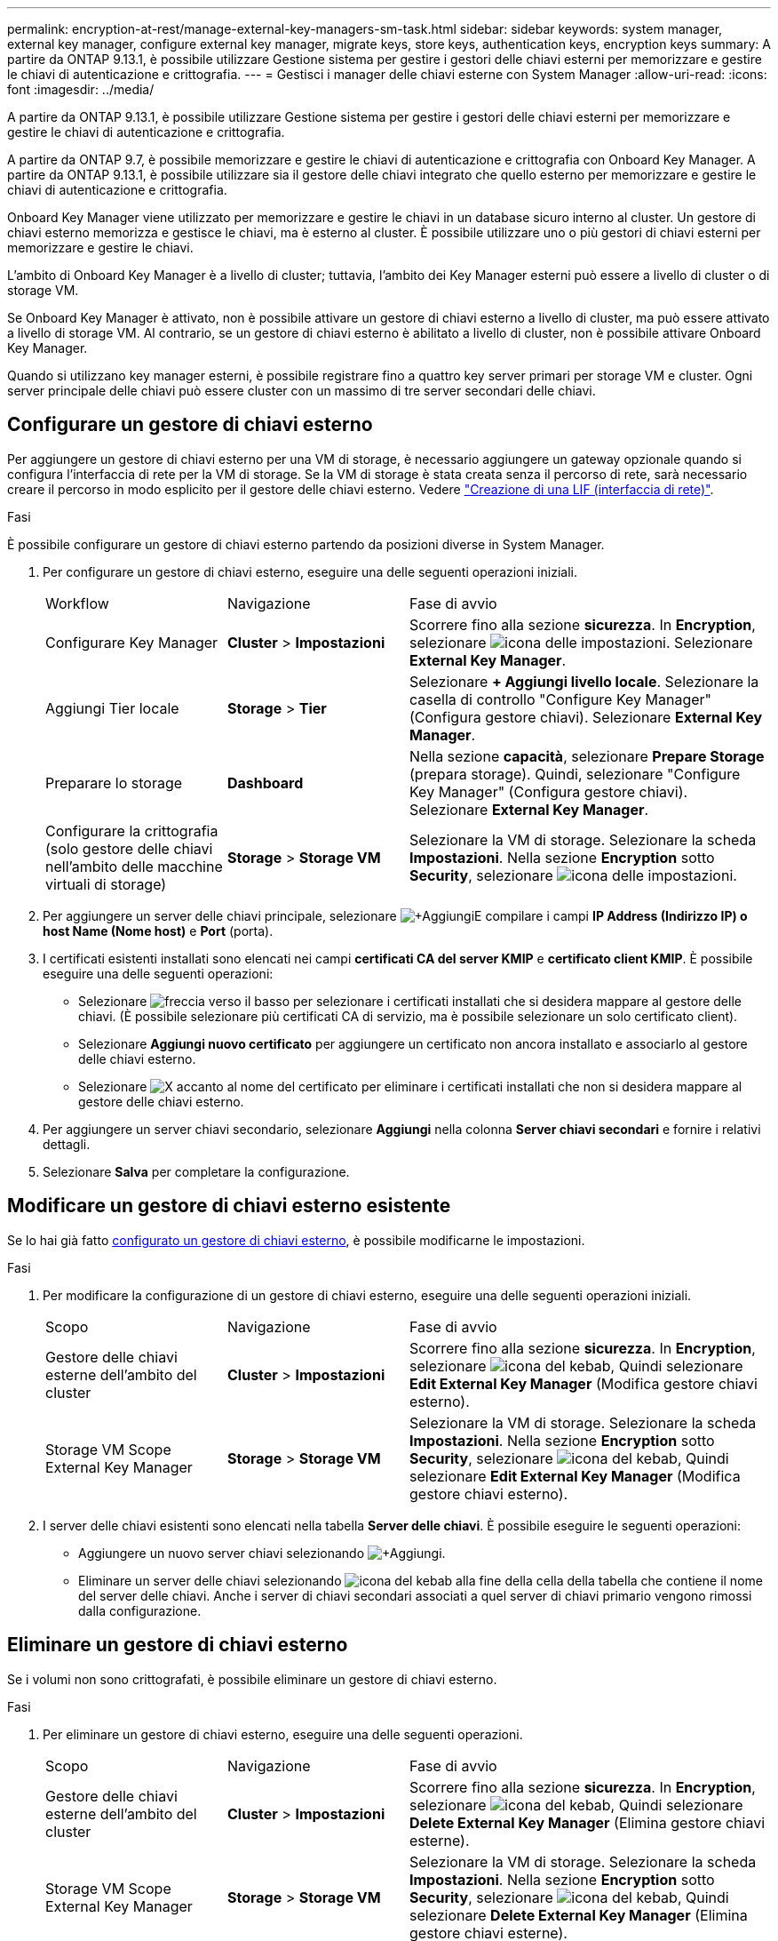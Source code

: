 ---
permalink: encryption-at-rest/manage-external-key-managers-sm-task.html 
sidebar: sidebar 
keywords: system manager, external key manager, configure external key manager, migrate keys, store keys, authentication keys, encryption keys 
summary: A partire da ONTAP 9.13.1, è possibile utilizzare Gestione sistema per gestire i gestori delle chiavi esterni per memorizzare e gestire le chiavi di autenticazione e crittografia. 
---
= Gestisci i manager delle chiavi esterne con System Manager
:allow-uri-read: 
:icons: font
:imagesdir: ../media/


[role="lead"]
A partire da ONTAP 9.13.1, è possibile utilizzare Gestione sistema per gestire i gestori delle chiavi esterni per memorizzare e gestire le chiavi di autenticazione e crittografia.

A partire da ONTAP 9.7, è possibile memorizzare e gestire le chiavi di autenticazione e crittografia con Onboard Key Manager. A partire da ONTAP 9.13.1, è possibile utilizzare sia il gestore delle chiavi integrato che quello esterno per memorizzare e gestire le chiavi di autenticazione e crittografia.

Onboard Key Manager viene utilizzato per memorizzare e gestire le chiavi in un database sicuro interno al cluster. Un gestore di chiavi esterno memorizza e gestisce le chiavi, ma è esterno al cluster. È possibile utilizzare uno o più gestori di chiavi esterni per memorizzare e gestire le chiavi.

L'ambito di Onboard Key Manager è a livello di cluster; tuttavia, l'ambito dei Key Manager esterni può essere a livello di cluster o di storage VM.

Se Onboard Key Manager è attivato, non è possibile attivare un gestore di chiavi esterno a livello di cluster, ma può essere attivato a livello di storage VM. Al contrario, se un gestore di chiavi esterno è abilitato a livello di cluster, non è possibile attivare Onboard Key Manager.

Quando si utilizzano key manager esterni, è possibile registrare fino a quattro key server primari per storage VM e cluster. Ogni server principale delle chiavi può essere cluster con un massimo di tre server secondari delle chiavi.



== Configurare un gestore di chiavi esterno

Per aggiungere un gestore di chiavi esterno per una VM di storage, è necessario aggiungere un gateway opzionale quando si configura l'interfaccia di rete per la VM di storage. Se la VM di storage è stata creata senza il percorso di rete, sarà necessario creare il percorso in modo esplicito per il gestore delle chiavi esterno. Vedere link:../networking/create_a_lif.html["Creazione di una LIF (interfaccia di rete)"].

.Fasi
È possibile configurare un gestore di chiavi esterno partendo da posizioni diverse in System Manager.

. Per configurare un gestore di chiavi esterno, eseguire una delle seguenti operazioni iniziali.
+
[cols="25,25,50"]
|===


| Workflow | Navigazione | Fase di avvio 


 a| 
Configurare Key Manager
 a| 
*Cluster* > *Impostazioni*
 a| 
Scorrere fino alla sezione *sicurezza*. In *Encryption*, selezionare image:icon_gear.gif["icona delle impostazioni"]. Selezionare *External Key Manager*.



 a| 
Aggiungi Tier locale
 a| 
*Storage* > *Tier*
 a| 
Selezionare *+ Aggiungi livello locale*. Selezionare la casella di controllo "Configure Key Manager" (Configura gestore chiavi). Selezionare *External Key Manager*.



 a| 
Preparare lo storage
 a| 
*Dashboard*
 a| 
Nella sezione *capacità*, selezionare *Prepare Storage* (prepara storage). Quindi, selezionare "Configure Key Manager" (Configura gestore chiavi). Selezionare *External Key Manager*.



 a| 
Configurare la crittografia (solo gestore delle chiavi nell'ambito delle macchine virtuali di storage)
 a| 
*Storage* > *Storage VM*
 a| 
Selezionare la VM di storage. Selezionare la scheda *Impostazioni*. Nella sezione *Encryption* sotto *Security*, selezionare image:icon_gear_blue_bg.png["icona delle impostazioni"].

|===
. Per aggiungere un server delle chiavi principale, selezionare image:icon_add.gif["+Aggiungi"]E compilare i campi *IP Address (Indirizzo IP) o host Name (Nome host)* e *Port* (porta).
. I certificati esistenti installati sono elencati nei campi *certificati CA del server KMIP* e *certificato client KMIP*. È possibile eseguire una delle seguenti operazioni:
+
** Selezionare image:icon_dropdown_arrow.gif["freccia verso il basso"] per selezionare i certificati installati che si desidera mappare al gestore delle chiavi. (È possibile selezionare più certificati CA di servizio, ma è possibile selezionare un solo certificato client).
** Selezionare *Aggiungi nuovo certificato* per aggiungere un certificato non ancora installato e associarlo al gestore delle chiavi esterno.
** Selezionare image:icon-x-close.gif["X"] accanto al nome del certificato per eliminare i certificati installati che non si desidera mappare al gestore delle chiavi esterno.


. Per aggiungere un server chiavi secondario, selezionare *Aggiungi* nella colonna *Server chiavi secondari* e fornire i relativi dettagli.
. Selezionare *Salva* per completare la configurazione.




== Modificare un gestore di chiavi esterno esistente

Se lo hai già fatto <<config-ekm-steps,configurato un gestore di chiavi esterno>>, è possibile modificarne le impostazioni.

.Fasi
. Per modificare la configurazione di un gestore di chiavi esterno, eseguire una delle seguenti operazioni iniziali.
+
[cols="25,25,50"]
|===


| Scopo | Navigazione | Fase di avvio 


 a| 
Gestore delle chiavi esterne dell'ambito del cluster
 a| 
*Cluster* > *Impostazioni*
 a| 
Scorrere fino alla sezione *sicurezza*. In *Encryption*, selezionare image:icon_kabob.gif["icona del kebab"], Quindi selezionare *Edit External Key Manager* (Modifica gestore chiavi esterno).



 a| 
Storage VM Scope External Key Manager
 a| 
*Storage* > *Storage VM*
 a| 
Selezionare la VM di storage. Selezionare la scheda *Impostazioni*. Nella sezione *Encryption* sotto *Security*, selezionare image:icon_kabob.gif["icona del kebab"], Quindi selezionare *Edit External Key Manager* (Modifica gestore chiavi esterno).

|===
. I server delle chiavi esistenti sono elencati nella tabella *Server delle chiavi*. È possibile eseguire le seguenti operazioni:
+
** Aggiungere un nuovo server chiavi selezionando image:icon_add.gif["+Aggiungi"].
** Eliminare un server delle chiavi selezionando image:icon_kabob.gif["icona del kebab"] alla fine della cella della tabella che contiene il nome del server delle chiavi. Anche i server di chiavi secondari associati a quel server di chiavi primario vengono rimossi dalla configurazione.






== Eliminare un gestore di chiavi esterno

Se i volumi non sono crittografati, è possibile eliminare un gestore di chiavi esterno.

.Fasi
. Per eliminare un gestore di chiavi esterno, eseguire una delle seguenti operazioni.
+
[cols="25,25,50"]
|===


| Scopo | Navigazione | Fase di avvio 


 a| 
Gestore delle chiavi esterne dell'ambito del cluster
 a| 
*Cluster* > *Impostazioni*
 a| 
Scorrere fino alla sezione *sicurezza*. In *Encryption*, selezionare image:icon_kabob.gif["icona del kebab"], Quindi selezionare *Delete External Key Manager* (Elimina gestore chiavi esterne).



 a| 
Storage VM Scope External Key Manager
 a| 
*Storage* > *Storage VM*
 a| 
Selezionare la VM di storage. Selezionare la scheda *Impostazioni*. Nella sezione *Encryption* sotto *Security*, selezionare image:icon_kabob.gif["icona del kebab"], Quindi selezionare *Delete External Key Manager* (Elimina gestore chiavi esterne).

|===




== Migrare le chiavi tra i principali manager

Quando su un cluster sono attivati più gestori di chiavi, è necessario migrare le chiavi da un gestore di chiavi a un altro. Questo processo viene completato automaticamente con System Manager.

* Se Onboard Key Manager o un gestore di chiavi esterno è abilitato a livello di cluster e alcuni volumi sono crittografati, Quindi, quando si configura un gestore di chiavi esterno a livello di storage VM, le chiavi devono essere migrate da Onboard Key Manager o da un gestore di chiavi esterno a livello di cluster a un gestore di chiavi esterno a livello di storage VM. Questo processo viene completato automaticamente da System Manager.
* Se i volumi sono stati creati senza crittografia su una VM di storage, non è necessario migrare le chiavi.

